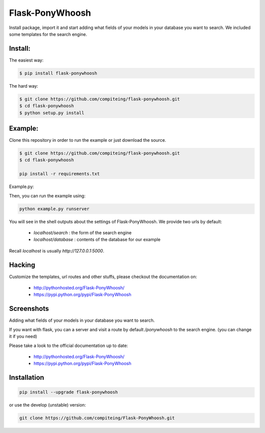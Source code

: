 Flask-PonyWhoosh
================
|PyPI Package latest release| |Test|

Install package, import it and start adding what fields of your models in
your database you want to search.
We included some templates for the search engine.


Install:
-------


The easiest way:

.. code:: bash

    $ pip install flask-ponywhoosh

The hard way:

.. code:: bash

    $ git clone https://github.com/compiteing/flask-ponywhoosh.git
    $ cd flask-ponywhoosh
    $ python setup.py install

Example:
--------


Clone this repository in order to run the example or just download the source.

.. code:: bash

    $ git clone https://github.com/compiteing/flask-ponywhoosh.git
    $ cd flask-ponywhoosh

    pip install -r requirements.txt

Example.py:


Then, you can run the example using:

.. code:: bash

    python example.py runserver

You will see in the shell outputs about the settings of Flask-PonyWhoosh.
We provide two urls by default:


    -  `localhost/search` : the form of the search engine
    -  `localhost/database` : contents of the database for our example

Recall `localhost` is usually `http://127.0.0.1:5000`.

Hacking
-------

Customize the templates, url routes and other stuffs, please
checkout the documentation on:

    -  http://pythonhosted.org/Flask-PonyWhoosh/
    -  https://pypi.python.org/pypi/Flask-PonyWhoosh


Screenshots
-----------

Adding what fields of your models in your database you want to search.

.. image:: https://github.com/compiteing/flask-ponywhoosh/blob/master/images/databaseconfig.gif?raw=true
   :target: https://pypi.python.org/pypi/Flask-PonyWhoosh
   :scale: 60%
   :align: center
   :alt: PonyWhoosh



If you want with flask, you can a server and visit a route by default `/ponywhoosh` to the search engine. (you can change it if you need)

.. image:: http://g.recordit.co/6MnvKNod6y.gif
   :target: https://pypi.python.org/pypi/Flask-PonyWhoosh
   :scale: 25%
   :align: center
   :alt: PonyWhoosh



.. |PyPI Package latest release| image:: http://img.shields.io/pypi/v/Flask-PonyWhoosh.png?style=flat

Please take a look to the official documentation up to date:

    -  http://pythonhosted.org/Flask-PonyWhoosh/
    -  https://pypi.python.org/pypi/Flask-PonyWhoosh

Installation
------------

.. code:: python

    pip install --upgrade flask-ponywhoosh

or use the develop (unstable) version:

.. code:: bash

    git clone https://github.com/compiteing/Flask-PonyWhoosh.git


.. |PyPI Package latest release| image:: http://img.shields.io/pypi/v/Flask-PonyWhoosh.png?style=flat
   :target: https://pypi.python.org/pypi/Flask-PonyWhoosh

.. |PyPI Package monthly downloads| image:: http://img.shields.io/pypi/dm/Flask-PonyWhoosh.png?style=flat
   :target: https://pypi.python.org/pypi/Flask-PonyWhoosh

.. |Test| image:: https://travis-ci.org/compiteing/flask-ponywhoosh.svg?branch=master
    :target: https://travis-ci.org/compiteing/flask-ponywhoosh
